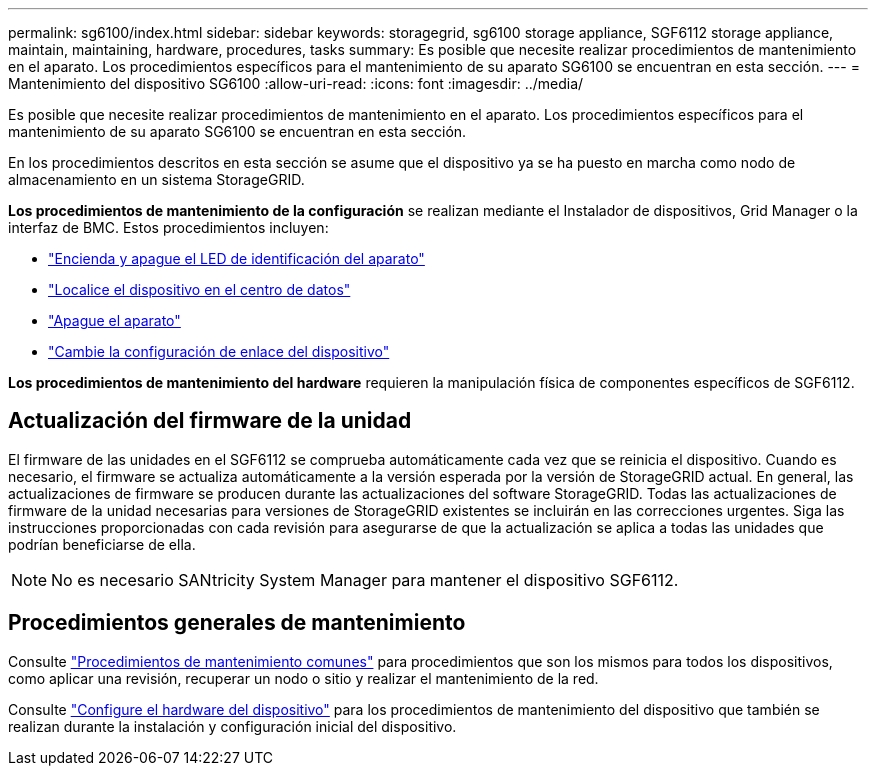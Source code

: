 ---
permalink: sg6100/index.html 
sidebar: sidebar 
keywords: storagegrid, sg6100 storage appliance, SGF6112 storage appliance, maintain, maintaining, hardware, procedures, tasks 
summary: Es posible que necesite realizar procedimientos de mantenimiento en el aparato. Los procedimientos específicos para el mantenimiento de su aparato SG6100 se encuentran en esta sección. 
---
= Mantenimiento del dispositivo SG6100
:allow-uri-read: 
:icons: font
:imagesdir: ../media/


[role="lead"]
Es posible que necesite realizar procedimientos de mantenimiento en el aparato. Los procedimientos específicos para el mantenimiento de su aparato SG6100 se encuentran en esta sección.

En los procedimientos descritos en esta sección se asume que el dispositivo ya se ha puesto en marcha como nodo de almacenamiento en un sistema StorageGRID.

*Los procedimientos de mantenimiento de la configuración* se realizan mediante el Instalador de dispositivos, Grid Manager o la interfaz de BMC. Estos procedimientos incluyen:

* link:turning-sgf6112-identify-led-on-and-off.html["Encienda y apague el LED de identificación del aparato"]
* link:locating-sgf6112-in-data-center.html["Localice el dispositivo en el centro de datos"]
* link:power-sgf6112-off-on.html["Apague el aparato"]
* link:changing-link-configuration-of-sgf6112-appliance.html["Cambie la configuración de enlace del dispositivo"]


*Los procedimientos de mantenimiento del hardware* requieren la manipulación física de componentes específicos de SGF6112.



== Actualización del firmware de la unidad

El firmware de las unidades en el SGF6112 se comprueba automáticamente cada vez que se reinicia el dispositivo. Cuando es necesario, el firmware se actualiza automáticamente a la versión esperada por la versión de StorageGRID actual. En general, las actualizaciones de firmware se producen durante las actualizaciones del software StorageGRID. Todas las actualizaciones de firmware de la unidad necesarias para versiones de StorageGRID existentes se incluirán en las correcciones urgentes. Siga las instrucciones proporcionadas con cada revisión para asegurarse de que la actualización se aplica a todas las unidades que podrían beneficiarse de ella.


NOTE: No es necesario SANtricity System Manager para mantener el dispositivo SGF6112.



== Procedimientos generales de mantenimiento

Consulte link:../commonhardware/index.html["Procedimientos de mantenimiento comunes"] para procedimientos que son los mismos para todos los dispositivos, como aplicar una revisión, recuperar un nodo o sitio y realizar el mantenimiento de la red.

Consulte link:../installconfig/configuring-hardware.html["Configure el hardware del dispositivo"] para los procedimientos de mantenimiento del dispositivo que también se realizan durante la instalación y configuración inicial del dispositivo.
